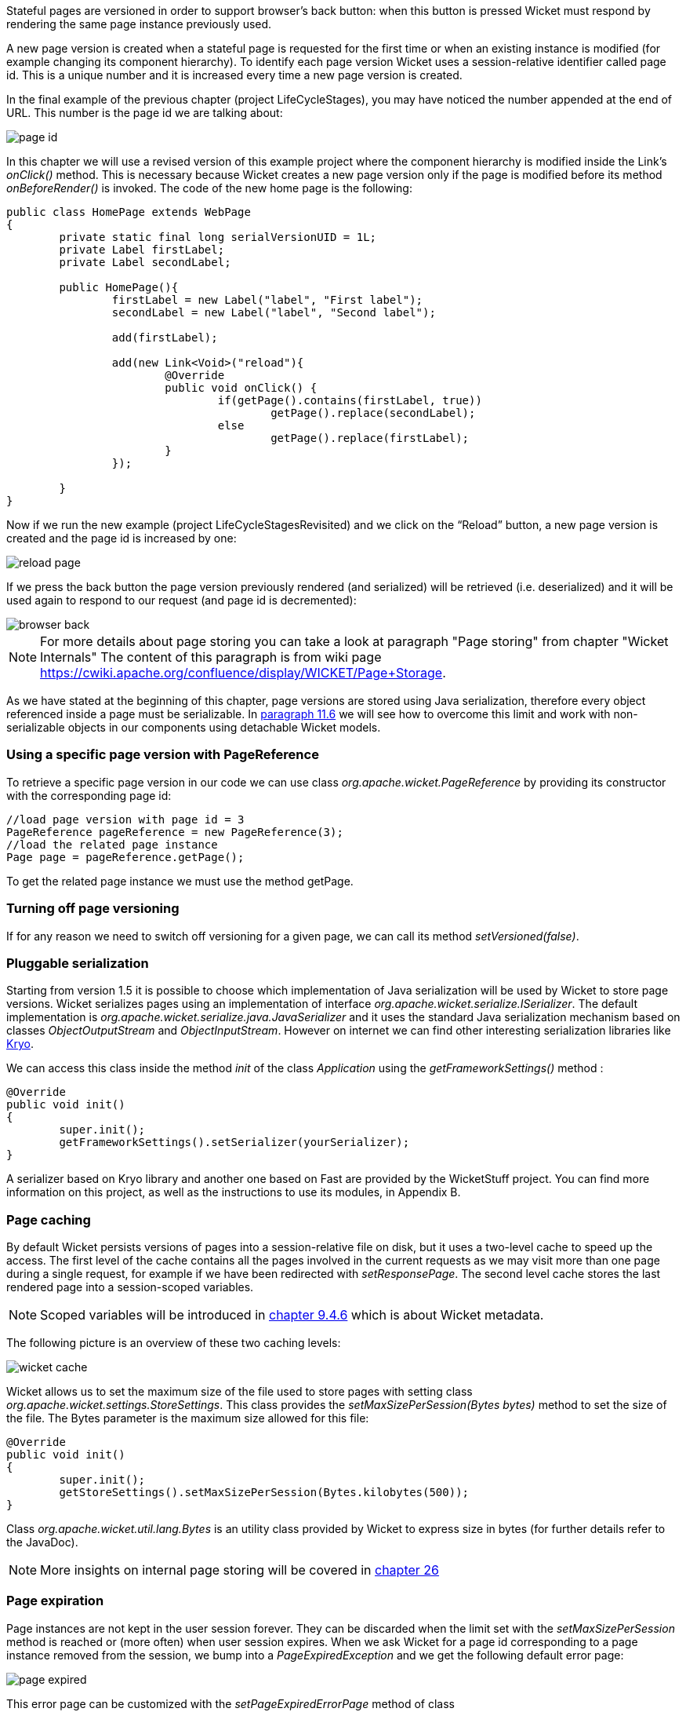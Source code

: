 


Stateful pages are versioned in order to support browser's back button: when this button is pressed Wicket must respond by rendering the same page instance previously used.

A new page version is created when a stateful page is requested for the first time or when an existing instance is modified (for example changing its component hierarchy). To identify each page version Wicket uses a session-relative identifier called page id. This is a unique number and it is increased every time a new page version is created.

In the final example of the previous chapter (project LifeCycleStages), you may have noticed the number appended at the end of URL. This number is the page id we are talking about:

image::./img/page-id.png[]

In this chapter we will use a revised version of this example project where the component hierarchy is modified inside the Link's _onClick()_ method. This is necessary because Wicket creates a new page version only if the page is modified before its method _onBeforeRender()_ is invoked. The code of the new home page is the following:

[source,java]
----
public class HomePage extends WebPage
{
	private static final long serialVersionUID = 1L;
	private Label firstLabel;
	private Label secondLabel;

	public HomePage(){
		firstLabel = new Label("label", "First label");
		secondLabel = new Label("label", "Second label");

		add(firstLabel);

		add(new Link<Void>("reload"){
			@Override
			public void onClick() {
				if(getPage().contains(firstLabel, true))
					getPage().replace(secondLabel);
				else
					getPage().replace(firstLabel);
			}
		});

	}
}
----

Now if we run the new example (project LifeCycleStagesRevisited) and we click on the “Reload” button, a new page version is created and the page id is increased by one:

image::./img/reload-page.png[]

If we press the back button the page version previously rendered (and serialized) will be retrieved (i.e. deserialized) and it will be used again to respond to our request (and page id is decremented):

image::./img/browser-back.png[]

NOTE: For more details about page storing you can take a look at paragraph "Page storing" from chapter "Wicket Internals" The content of this paragraph is from wiki page https://cwiki.apache.org/confluence/display/WICKET/Page+Storage.

As we have stated at the beginning of this chapter, page versions are stored using Java serialization, therefore every object referenced inside a page must be serializable. In <<modelsforms.adoc#_model_chaining,paragraph 11.6>> we will see how to overcome this limit and work with non-serializable objects in our components using detachable Wicket models.

=== Using a specific page version with PageReference

To retrieve a specific page version in our code we can use class _org.apache.wicket.PageReference_ by providing its constructor with the corresponding page id:

[source,java]
----
//load page version with page id = 3
PageReference pageReference = new PageReference(3);
//load the related page instance
Page page = pageReference.getPage();
----

To get the related page instance we must use the method getPage.

=== Turning off page versioning

If for any reason we need to switch off versioning for a given page, we can call its method _setVersioned(false)_.

=== Pluggable serialization

Starting from version 1.5 it is possible to choose which implementation of Java serialization will be used by Wicket to store page versions. Wicket serializes pages using an implementation of interface _org.apache.wicket.serialize.ISerializer_. The default implementation is _org.apache.wicket.serialize.java.JavaSerializer_ and it uses the standard Java serialization mechanism based on classes _ObjectOutputStream_ and _ObjectInputStream_. However on internet we can find other interesting serialization libraries like https://github.com/EsotericSoftware/kryo[Kryo].

We can access this class inside the method _init_ of the class _Application_ using the _getFrameworkSettings()_ method :

[source,java]
----
@Override
public void init()
{
	super.init();
	getFrameworkSettings().setSerializer(yourSerializer);
}
----

A serializer based on Kryo library and another one based on Fast are provided by the WicketStuff project. You can find more information on this project, as well as the instructions to use its modules, in Appendix B.

=== Page caching

By default Wicket persists versions of pages into a session-relative file on disk, but it uses a two-level cache to speed up the access. The first level of the cache contains all the pages involved in the current requests as we may visit more than one page during a single request, for example if we have been redirected with _setResponsePage_.
The second level cache stores the last rendered page into a session-scoped variables.

NOTE: Scoped variables will be introduced in <<requestProcessing.adoc#_storing_arbitrary_objects_with_metadata,chapter 9.4.6>> which is about Wicket metadata.

The following picture is an overview of these two caching levels:

image::./img/wicket-cache.png[]

Wicket allows us to set the maximum size of the file used to store pages with setting class _org.apache.wicket.settings.StoreSettings_.
This class provides the _setMaxSizePerSession(Bytes bytes)_ method to set the size of the file. The Bytes parameter is the maximum size allowed for this file:

[source,java]
----
@Override
public void init()
{
	super.init();
	getStoreSettings().setMaxSizePerSession(Bytes.kilobytes(500));
}
----

Class _org.apache.wicket.util.lang.Bytes_ is an utility class provided by Wicket to express size in bytes (for further details refer to the JavaDoc).

NOTE: More insights on internal page storing will be covered in <<internals.adoc#_wicket_internals,chapter 26>>

=== Page expiration

Page instances are not kept in the user session forever. They can be discarded when the limit set with the _setMaxSizePerSession_ method is reached or (more often) when user session expires. When we ask Wicket for a page id corresponding to a page instance removed from the session, we bump into a _PageExpiredException_ and we get the following default error page:

image::./img/page-expired.png[]

This error page can be customized with the _setPageExpiredErrorPage_ method of class _org.apache.wicket.settings.ApplicationSettings_:

[source,java]
----
@Override
public void init()
{
	super.init();
	getApplicationSettings().setPageExpiredErrorPage(
				CustomExpiredErrorPage.class);
}
----

The page class provided as custom error page must have a public constructor with no argument or a constructor that takes as input a single _PageParameters_ argument (the page must be bookmarkable as described in <<urls.adoc#_pageparameters,paragraph 10.1.1>>).

